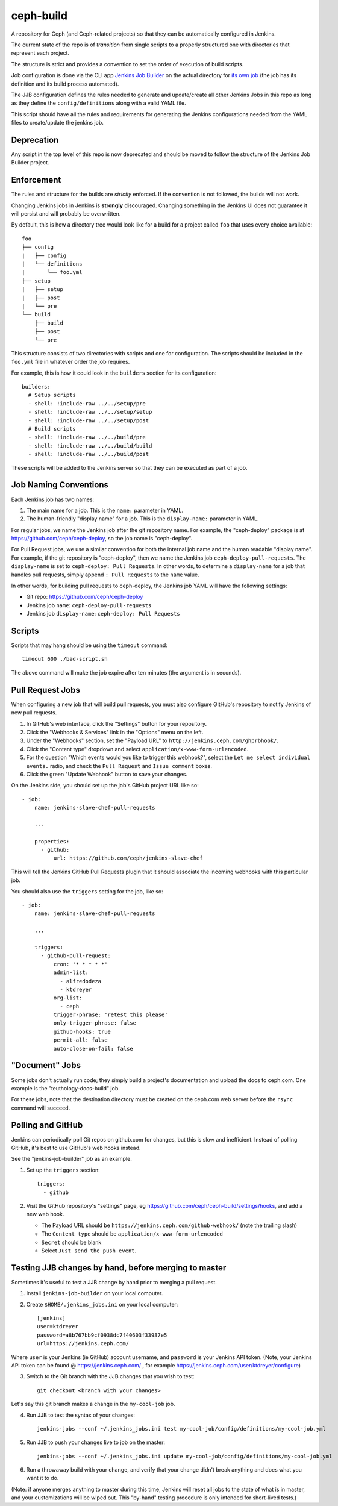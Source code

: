 ceph-build
==========
A repository for Ceph (and Ceph-related projects) so that they can be
automatically configured in Jenkins.

The current state of the repo is of *transition* from single scripts to
a properly structured one with directories that represent each project.

The structure is strict and provides a convention to set the order of execution
of build scripts.

Job configuration is done via the CLI app `Jenkins Job Builder <http://ci.openstack.org/jenkins-job-builder/>`_
on the actual directory for `its own job
<http://jenkins.ceph.com/job/jenkins-job-builder/>`_ (the job has its
definition and its build process automated).

The JJB configuration defines the rules needed to generate and update/create
all other Jenkins Jobs in this repo as long as they define the
``config/definitions`` along with a valid YAML file.

This script should have all the rules and requirements for generating the
Jenkins configurations needed from the YAML files to create/update the jenkins
job.

Deprecation
-----------
Any script in the top level of this repo is now deprecated and should be moved
to follow the structure of the Jenkins Job Builder project.

Enforcement
-----------
The rules and structure for the builds are *strictly* enforced. If the
convention is not followed, the builds will not work.

Changing Jenkins jobs in Jenkins is **strongly** discouraged. Changing
something in the Jenkins UI does not guarantee it will persist and will
probably be overwritten.

By default, this is how a directory tree would look like for a build for
a project called ``foo`` that uses every choice available::

    foo
    ├── config
    |   ├── config
    |   └── definitions
    |       └── foo.yml
    ├── setup
    |   ├── setup
    |   ├── post
    |   └── pre
    └── build
        ├── build
        ├── post
        └── pre

This structure consists of two directories with scripts and one for
configuration. The scripts should be included in the ``foo.yml`` file in
whatever order the job requires.

For example, this is how it could look in the ``builders`` section for its
configuration::

    builders:
      # Setup scripts
      - shell: !include-raw ../../setup/pre
      - shell: !include-raw ../../setup/setup
      - shell: !include-raw ../../setup/post
      # Build scripts
      - shell: !include-raw ../../build/pre
      - shell: !include-raw ../../build/build
      - shell: !include-raw ../../build/post

These scripts will be added to the Jenkins server so that they can be executed
as part of a job.

Job Naming Conventions
----------------------
Each Jenkins job has two names:

1. The main name for a job. This is the ``name:`` parameter in YAML.

2. The human-friendly "display name" for a job. This is the ``display-name:``
   parameter in YAML.

For regular jobs, we name the Jenkins job after the git repository name. For
example, the "ceph-deploy" package is at https://github.com/ceph/ceph-deploy,
so the job name is "ceph-deploy".

For Pull Request jobs, we use a similar convention for both the internal job
name and the human readable "display name". For example, if the git repository
is "ceph-deploy", then we name the Jenkins job ``ceph-deploy-pull-requests``.
The ``display-name`` is set to ``ceph-deploy: Pull Requests``. In other words,
to determine a ``display-name`` for a job that handles pull requests, simply
append ``: Pull Requests`` to the ``name`` value.

In other words, for building pull requests to ceph-deploy, the Jenkins job YAML
will have the following settings:

* Git repo: https://github.com/ceph/ceph-deploy

* Jenkins job ``name``: ``ceph-deploy-pull-requests``

* Jenkins job ``display-name``: ``ceph-deploy: Pull Requests``


Scripts
-------
Scripts that may hang should be using the ``timeout`` command::

    timeout 600 ./bad-script.sh

The above command will make the job expire after ten minutes (the argument is
in seconds).

Pull Request Jobs
-----------------
When configuring a new job that will build pull requests, you must also
configure GitHub's repository to notify Jenkins of new pull requests.

#. In GitHub's web interface, click the "Settings" button for your repository.

#. Click the "Webhooks & Services" link in the "Options" menu on the left.

#. Under the "Webhooks" section, set the "Payload URL" to
   ``http://jenkins.ceph.com/ghprbhook/``.

#. Click the "Content type" dropdown and select
   ``application/x-www-form-urlencoded``.

#. For the question "Which events would you like to trigger this webhook?",
   select the ``Let me select individual events.`` radio, and check the ``Pull
   Request`` and ``Issue comment`` boxes.

#. Click the green "Update Webhook" button to save your changes.

On the Jenkins side, you should set up the job's GitHub project URL like so::

  - job:
      name: jenkins-slave-chef-pull-requests

      ...

      properties:
        - github:
            url: https://github.com/ceph/jenkins-slave-chef

This will tell the Jenkins GitHub Pull Requests plugin that it should
associate the incoming webhooks with this particular job.

You should also use the ``triggers`` setting for the job, like so::

  - job:
      name: jenkins-slave-chef-pull-requests

      ...

      triggers:
        - github-pull-request:
            cron: '* * * * *'
            admin-list:
              - alfredodeza
              - ktdreyer
            org-list:
              - ceph
            trigger-phrase: 'retest this please'
            only-trigger-phrase: false
            github-hooks: true
            permit-all: false
            auto-close-on-fail: false

"Document" Jobs
---------------
Some jobs don't actually run code; they simply build a project's documentation
and upload the docs to ceph.com. One example is the "teuthology-docs-build"
job.

For these jobs, note that the destination directory must be created on the
ceph.com web server before the ``rsync`` command will succeed.

Polling and GitHub
------------------
Jenkins can periodically poll Git repos on github.com for changes, but this is
slow and inefficient. Instead of polling GitHub, it's best to use GitHub's web hooks instead.

See the "jenkins-job-builder" job as an example.

1. Set up the ``triggers`` section::

    triggers:
      - github

2. Visit the GitHub repository's "settings" page, eg
   https://github.com/ceph/ceph-build/settings/hooks, and add a new web hook.

   - The Payload URL should be ``https://jenkins.ceph.com/github-webhook/``
     (note the trailing slash)
   - The ``Content type`` should be ``application/x-www-form-urlencoded``
   - ``Secret`` should be blank
   - Select ``Just send the push event``.

Testing JJB changes by hand, before merging to master
-----------------------------------------------------

Sometimes it's useful to test a JJB change by hand prior to merging a pull
request.

1. Install ``jenkins-job-builder`` on your local computer.

2. Create ``$HOME/.jenkins_jobs.ini`` on your local computer::

    [jenkins]
    user=ktdreyer
    password=a8b767bb9cf0938dc7f40603f33987e5
    url=https://jenkins.ceph.com/

Where ``user`` is your Jenkins (ie GitHub) account username, and ``password``
is your Jenkins API token. (Note, your Jenkins API token can be found @
https://jenkins.ceph.com/ , for example
https://jenkins.ceph.com/user/ktdreyer/configure)

3. Switch to the Git branch with the JJB changes that you wish to test::

    git checkout <branch with your changes>

Let's say this git branch makes a change in the ``my-cool-job`` job.

4. Run JJB to test the syntax of your changes::

    jenkins-jobs --conf ~/.jenkins_jobs.ini test my-cool-job/config/definitions/my-cool-job.yml

5. Run JJB to push your changes live to job on the master::

    jenkins-jobs --conf ~/.jenkins_jobs.ini update my-cool-job/config/definitions/my-cool-job.yml

6. Run a throwaway build with your change, and verify that your change didn't
   break anything and does what you want it to do.

(Note: if anyone merges anything to master during this time, Jenkins will reset
all jobs to the state of what is in master, and your customizations will be
wiped out. This "by-hand" testing procedure is only intended for short-lived
tests.)
